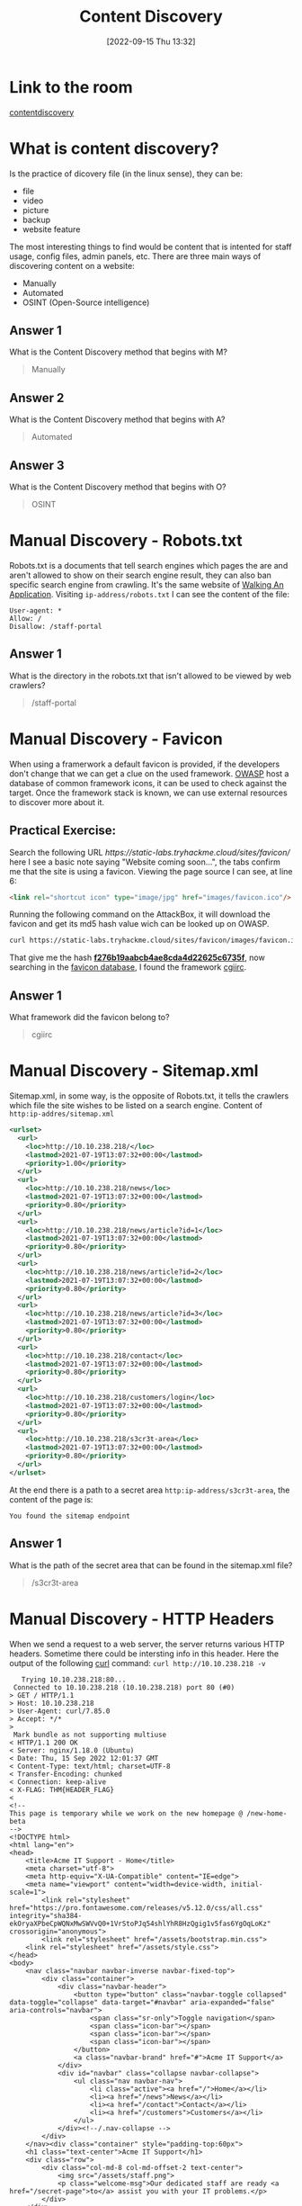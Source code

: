 #+title:      Content Discovery
#+date:       [2022-09-15 Thu 13:32]
#+filetags:   :room:tryhackme:
#+identifier: 20220915T133256

* Link to the room
[[https://tryhackme.com/room/contentdiscovery][contentdiscovery]]
* What is content discovery?
Is the practice of dicovery file (in the linux sense), they can be:
+ file
+ video
+ picture
+ backup
+ website feature
The most interesting things to find would be content that is intented for staff usage, config files, admin panels, etc.
There are three main ways of discovering content on a website:
+ Manually
+ Automated
+ OSINT (Open-Source intelligence)
** Answer 1
What is the Content Discovery method that begins with M?
#+begin_quote
Manually
#+end_quote
** Answer 2
What is the Content Discovery method that begins with A?
#+begin_quote
Automated
#+end_quote
** Answer 3
What is the Content Discovery method that begins with O?
#+begin_quote
OSINT
#+end_quote
* Manual Discovery - Robots.txt
Robots.txt is a documents that tell search engines which pages the are and aren't allowed to show on their search engine result, they can also ban specific search engine from crawling.
It's the same website of [[denote:20220913T102239][Walking An Application]].
Visiting ~ip-address/robots.txt~ I can see the content of the file:
#+begin_example
User-agent: *
Allow: /
Disallow: /staff-portal
#+end_example
** Answer 1
What is the directory in the robots.txt that isn't allowed to be viewed by web crawlers?
#+begin_quote
/staff-portal
#+end_quote
* Manual Discovery - Favicon
When using a framerwork a default favicon is provided, if the developers don't change that we can get a clue on the used framework.
[[https://wiki.owasp.org/index.php/OWASP_favicon_database][OWASP]] host a database of common framework icons, it can be used to check against the target.
Once the framework stack is known, we can use external resources to discover more about it.
** Practical Exercise:
Search the following URL [[ https://static-labs.tryhackme.cloud/sites/favicon/]] here I see a basic note saying "Website coming soon...", the tabs confirm me that the site is using a favicon.
Viewing the page source I can see, at line 6:
#+begin_src html
<link rel="shortcut icon" type="image/jpg" href="images/favicon.ico"/>
#+end_src
Running the following command on the AttackBox, it will download the favicon and get its md5 hash value wich can be looked up on OWASP.
#+begin_src bash
curl https://static-labs.tryhackme.cloud/sites/favicon/images/favicon.ico | md5sum
#+end_src
That give me the hash _*f276b19aabcb4ae8cda4d22625c6735f*_, now searching in the [[https://wiki.owasp.org/index.php/OWASP_favicon_database][favicon database]], I found the framework _cgiirc_.
** Answer 1
What framework did the favicon belong to?
#+begin_quote
cgiirc
#+end_quote
* Manual Discovery - Sitemap.xml
Sitemap.xml, in some way, is the opposite of Robots.txt, it tells the crawlers which file the site wishes to be listed on a search engine.
Content of ~http:ip-addres/sitemap.xml~
#+begin_src xml
<urlset>
  <url>
    <loc>http://10.10.238.218/</loc>
    <lastmod>2021-07-19T13:07:32+00:00</lastmod>
    <priority>1.00</priority>
  </url>
  <url>
    <loc>http://10.10.238.218/news</loc>
    <lastmod>2021-07-19T13:07:32+00:00</lastmod>
    <priority>0.80</priority>
  </url>
  <url>
    <loc>http://10.10.238.218/news/article?id=1</loc>
    <lastmod>2021-07-19T13:07:32+00:00</lastmod>
    <priority>0.80</priority>
  </url>
  <url>
    <loc>http://10.10.238.218/news/article?id=2</loc>
    <lastmod>2021-07-19T13:07:32+00:00</lastmod>
    <priority>0.80</priority>
  </url>
  <url>
    <loc>http://10.10.238.218/news/article?id=3</loc>
    <lastmod>2021-07-19T13:07:32+00:00</lastmod>
    <priority>0.80</priority>
  </url>
  <url>
    <loc>http://10.10.238.218/contact</loc>
    <lastmod>2021-07-19T13:07:32+00:00</lastmod>
    <priority>0.80</priority>
  </url>
  <url>
    <loc>http://10.10.238.218/customers/login</loc>
    <lastmod>2021-07-19T13:07:32+00:00</lastmod>
    <priority>0.80</priority>
  </url>
  <url>
    <loc>http://10.10.238.218/s3cr3t-area</loc>
    <lastmod>2021-07-19T13:07:32+00:00</lastmod>
    <priority>0.80</priority>
  </url>
</urlset>
#+end_src
At the end there is a path to a secret area ~http:ip-address/s3cr3t-area~, the content of the page is:
#+begin_example
You found the sitemap endpoint
#+end_example
** Answer 1
What is the path of the secret area that can be found in the sitemap.xml file?
#+begin_quote
/s3cr3t-area
#+end_quote
* Manual Discovery - HTTP Headers
When we send a request to a web server, the server returns various HTTP headers.
Sometime there could be intersting info in this header.
Here the output of the following _curl_ command: ~curl http://10.10.238.218 -v~
#+begin_src shell
   Trying 10.10.238.218:80...
 Connected to 10.10.238.218 (10.10.238.218) port 80 (#0)
> GET / HTTP/1.1
> Host: 10.10.238.218
> User-Agent: curl/7.85.0
> Accept: */*
>
 Mark bundle as not supporting multiuse
< HTTP/1.1 200 OK
< Server: nginx/1.18.0 (Ubuntu)
< Date: Thu, 15 Sep 2022 12:01:37 GMT
< Content-Type: text/html; charset=UTF-8
< Transfer-Encoding: chunked
< Connection: keep-alive
< X-FLAG: THM{HEADER_FLAG}
<
<!--
This page is temporary while we work on the new homepage @ /new-home-beta
-->
<!DOCTYPE html>
<html lang="en">
<head>
    <title>Acme IT Support - Home</title>
    <meta charset="utf-8">
    <meta http-equiv="X-UA-Compatible" content="IE=edge">
    <meta name="viewport" content="width=device-width, initial-scale=1">
        <link rel="stylesheet" href="https://pro.fontawesome.com/releases/v5.12.0/css/all.css" integrity="sha384-ekOryaXPbeCpWQNxMwSWVvQ0+1VrStoPJq54shlYhR8HzQgig1v5fas6YgOqLoKz" crossorigin="anonymous">
        <link rel="stylesheet" href="/assets/bootstrap.min.css">
    <link rel="stylesheet" href="/assets/style.css">
</head>
<body>
    <nav class="navbar navbar-inverse navbar-fixed-top">
        <div class="container">
            <div class="navbar-header">
                <button type="button" class="navbar-toggle collapsed" data-toggle="collapse" data-target="#navbar" aria-expanded="false" aria-controls="navbar">
                    <span class="sr-only">Toggle navigation</span>
                    <span class="icon-bar"></span>
                    <span class="icon-bar"></span>
                    <span class="icon-bar"></span>
                </button>
                <a class="navbar-brand" href="#">Acme IT Support</a>
            </div>
            <div id="navbar" class="collapse navbar-collapse">
                <ul class="nav navbar-nav">
                    <li class="active"><a href="/">Home</a></li>
                    <li><a href="/news">News</a></li>
                    <li><a href="/contact">Contact</a></li>
                    <li><a href="/customers">Customers</a></li>
                </ul>
            </div><!--/.nav-collapse -->
        </div>
    </nav><div class="container" style="padding-top:60px">
    <h1 class="text-center">Acme IT Support</h1>
    <div class="row">
        <div class="col-md-8 col-md-offset-2 text-center">
            <img src="/assets/staff.png">
            <p class="welcome-msg">Our dedicated staff are ready <a href="/secret-page">to</a> assist you with your IT problems.</p>
        </div>
    </div>
</div>
<script src="/assets/jquery.min.js"></script>
<script src="/assets/bootstrap.min.js"></script>
<script src="/assets/site.js"></script>
</body>
</html>
<!--
Page Generated in 0.05798 Seconds using the THM Framework v1.2 ( https://static-labs.tryhackme.cloud/sites/thm-web-framework )
 Connection #0 to host 10.10.238.218 left intact
#+end_src
Here there are some info on what is currently used by the website:
+ nginx/1.18.0 server (on ubuntu)
+ THM{HEADER_FLAG}
** Answer 1
What is the flag value from the X-FLAG header?
#+begin_quote
THM{HEADER_FLAG}
#+end_quote
* Manual Discovery - Framework Stack
Once I know about the framework used I can search for vulnerabilities et similaris for the specific framework and in particular for the specific version.
Let's take a look a the framework website [[https://static-labs.tryhackme.cloud/sites/thm-web-framework/]].
In the doc I finded the default credentials for the admin page ~admin:admin~, here I get the flag ~THM{CHANGE_DEFAULT_CREDENTIALS}~.
I've already founded this flag in the previous room  [[denote:20220913T102239][Walking An Application]].
** Answer 1
What is the flag from the framework's administration portal?
#+begin_quote
THM{CHANGE_DEFAULT_CREDENTIALS}
#+end_quote
* OSINT - Google Hacking / Dorking
Here some advanced search engine features from google:
| Filter   | Example            | Description                                                   |
|----------+--------------------+---------------------------------------------------------------|
| site     | site:tryhackme.com | returns results only from the specified website address       |
| inurl    | inurl:admin        | returns results that have the specific word in the URL        |
| filetype | filetype:pdf       | returns results which have a particular file extension        |
| intitle  | intitle:admin      | returns results that contains the specified word in the title |
More information here [[https://en.wikipedia.org/wiki/Google_hacking][Google hacking]].
** Answer 1
What Google dork operator can be used to only show results from a particular site?
#+begin_quote
site:
#+end_quote
* OSINT - _Wappalyzer_
Is an [[https://www.wappalyzer.com/][online tool]] and browser extension that helps identify what technologies a website uses, such frameworks, CMS (Content Management Systems), payment processors an much more, it can find version number as well.
** Answer 1
What online tool can be used to identify what technologies a website is running?
#+begin_quote
Wappalyzer
#+end_quote
* OSINT - Wayback Machine
Is a [[https://archive.org/web/][historical archive]] of websites that dates back to the late 90s.
It can help uncover old pages that may still be active on the current website.
** Answer 1
What is the website address for the Wayback Machine?
#+begin_quote
https://archive.org/web/
#+end_quote
* OSINT - GitHub
You can use GitHub's search feature to look for company names or website names to try and locate repositories belonging to your target. Once discovered, you may have access to source code, passwords or other content that you hadn't yet found.
Remember the ~INGSW~ project and ~Koomot~ github's?
** Answer 1
What is Git?
#+begin_quote
version control system
#+end_quote
* OSINT - S3 Buckets
😵 aws, to many nightmares...
S3 Buckets are a storage service provided by Amazon AWS, allowing people to save files and even static website content in the cloud accessible over HTTP and HTTPS.
The owner can set access permissions to either make files public, private and even writable.
Sometimes these access permissions are incorrectly set and inadvertently allow access to files that shouldn't be available to the public.
The format is _http(s)://{name}.s3.amazonaws.com_.
S3 bucket can be discovered in many ways, like github, page source, etc.
** Answer 1
What URL format do Amazon S3 buckets end in?
#+begin_quote
.s3.amazonaws.com
#+end_quote
* Automated Discovery
We can use software to automate the discovery process, tools like:
+ [[denote:20220909T111158][gobuster]]
+ _ffuf_
+ _dirb_
I used gobuster for this task, I downloaded the Daniel Miessler [[ https://github.com/danielmiessler/SecLists][seclists]] and scanned the ~ACME IT~ website with the command:
#+begin_src shell
gobuster dir --url http://10.10.238.218/ -w /Path/to/the/cloned/repo/SecLists/Discovery/Web-Content/common.txt
#+end_src
** Output
#+begin_src shell
===============================================================
Gobuster v3.1.0
by OJ Reeves (@TheColonial) & Christian Mehlmauer (@firefart)
===============================================================
[+] Url:                     http://10.10.238.218/
[+] Method:                  GET
[+] Threads:                 10
[+] Wordlist:                /home/nto/Documents/TryHackMe/SecLists/Discovery/Web-Content/common.txt
[+] Negative Status codes:   404
[+] User Agent:              gobuster/3.1.0
[+] Timeout:                 10s
===============================================================
2022/09/15 14:36:36 Starting gobuster in directory enumeration mode
===============================================================
/assets               (Status: 301) [Size: 178] [--> http://10.10.238.218/assets/]
/contact              (Status: 200) [Size: 3108]
/customers            (Status: 302) [Size: 0] [--> /customers/login]
/development.log      (Status: 200) [Size: 27]
/monthly              (Status: 200) [Size: 28]
/news                 (Status: 200) [Size: 2538]
/private              (Status: 301) [Size: 178] [--> http://10.10.238.218/private/]
/robots.txt           (Status: 200) [Size: 46]
/sitemap.xml          (Status: 200) [Size: 1391]

===============================================================
2022/09/15 14:37:04 Finished
===============================================================
#+end_src
** Answer 1
What is the name of the directory beginning "/mo...." that was discovered?
#+begin_quote
/monthly
#+end_quote
** Answer 2
What is the name of the log file that was discovered?
#+begin_quote
/development.log
#+end_quote
